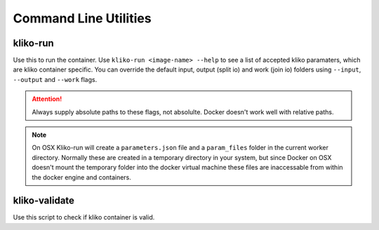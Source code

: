 Command Line Utilities
======================


kliko-run
---------

Use this to run the container. Use ``kliko-run <image-name> --help`` to see a list of accepted kliko paramaters, which
are kliko container specific. You can override the default input, output (split io) and work (join io) folders using
``--input``, ``--output`` and ``--work`` flags.

.. attention::

    Always supply absolute paths to these flags, not absolulte. Docker doesn't work well with relative paths.

.. note::

    On OSX Kliko-run will create a ``parameters.json`` file and a ``param_files`` folder in the current worker directory.
    Normally these are created in a temporary directory in your system, but since Docker on OSX doesn't mount
    the temporary folder into the docker virtual machine these files are inaccessable from within the docker engine
    and containers.

kliko-validate
--------------

Use this script to check if kliko container is valid.
